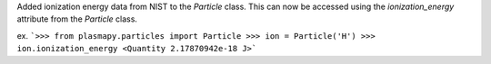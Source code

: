 Added ionization energy data from NIST to the `Particle` class. 
This can now be accessed using the `ionization_energy` attribute
from the `Particle` class.

ex.
```>>> from plasmapy.particles import Particle
>>> ion = Particle('H')
>>> ion.ionization_energy
<Quantity 2.17870942e-18 J>```
